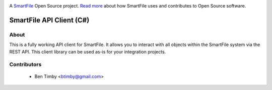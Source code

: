 .. image:: https://d2xtrvzo9unrru.cloudfront.net/brands/smartfile/logo.png
   :alt: SmartFile

A `SmartFile`_ Open Source project. `Read more`_ about how SmartFile
uses and contributes to Open Source software.


SmartFile API Client (C#)
====

About
-----
This is a fully working API client for SmartFile. It allows you to interact with all objects within the SmartFile system via the REST API. This client library can be used as-is for your integration projects.


Contributors
----
 * Ben Timby <btimby@gmail.com>
 
.. _SmartFile: http://www.smartfile.com/
.. _Read more: http://www.smartfile.com/open-source.html
